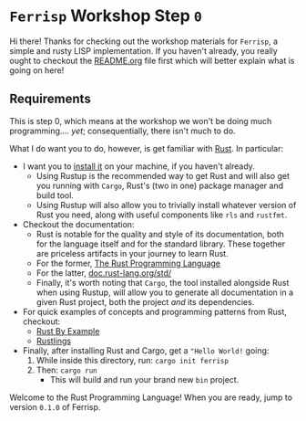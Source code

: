 * =Ferrisp= Workshop Step =0=
  Hi there! Thanks for checking out the workshop materials for =Ferrisp=, a simple and rusty LISP
  implementation. If you haven't already, you really ought to checkout the [[file:README.org][README.org]] file first
  which will better explain what is going on here!

** Requirements

   This is step 0, which means at the workshop we won't be doing much programming.... /yet/;
   consequentially, there isn't much to do.

   What I do want you to do, however, is get familiar with [[https://rust-lang.org][Rust]]. In particular:
   - I want you to [[https://rustup.rs][install it]] on your machine, if you haven't already.
     + Using Rustup is the recommended way to get Rust and will also get you running with =Cargo=,
       Rust's (two in one) package manager and build tool.
     + Using Rustup will also allow you to trivially install whatever version of Rust you need,
       along with useful components like =rls= and =rustfmt=.
   - Checkout the documentation:
     + Rust is notable for the quality and style of its documentation, both for the language itself
       and for the standard library. These together are priceless artifacts in your journey to learn
       Rust.
     + For the former, [[https://doc.rust-lang.org/stable/book/][The Rust Programming Language]]
     + For the latter, [[https://doc.rust-lang.org/std/][doc.rust-lang.org/std/]]
     + Finally, it's worth noting that =Cargo=, the tool installed alongside Rust when using Rustup,
       will allow you to generate all documentation in a given Rust project, both the project /and/
       its dependencies.
   - For quick examples of concepts and programming patterns from Rust, checkout:
     + [[https://doc.rust-lang.org/rust-by-example/index.html][Rust By Example]]
     + [[https://github.com/rust-lang/rustlings][Rustlings]]
   - Finally, after installing Rust and Cargo, get a ="Hello World!= going:
     1. While inside this directory, run: =cargo init ferrisp=
     2. Then: =cargo run=
        - This will build and run your brand new =bin= project.

          
   Welcome to the Rust Programming Language! When you are ready, jump to version =0.1.0= of Ferrisp.
